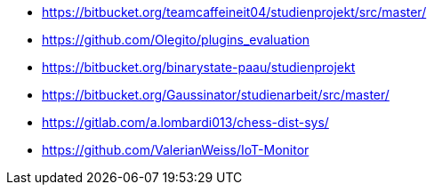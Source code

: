 * https://bitbucket.org/teamcaffeineit04/studienprojekt/src/master/
* https://github.com/Olegito/plugins_evaluation
* https://bitbucket.org/binarystate-paau/studienprojekt
* https://bitbucket.org/Gaussinator/studienarbeit/src/master/
* https://gitlab.com/a.lombardi013/chess-dist-sys/
* https://github.com/ValerianWeiss/IoT-Monitor
